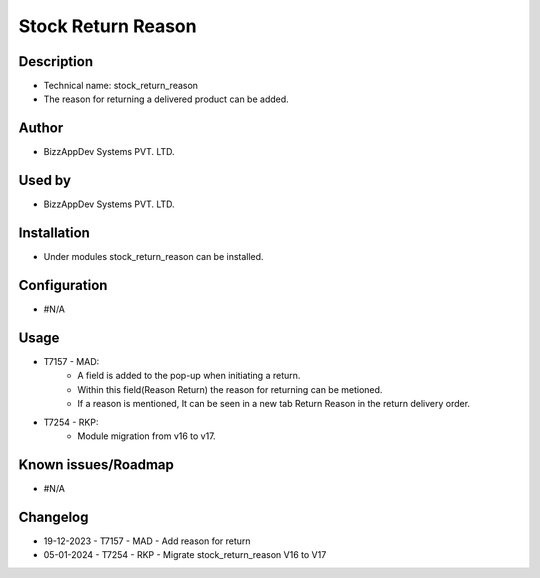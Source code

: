 =======================
**Stock Return Reason**
=======================

**Description**
***************
* Technical name: stock_return_reason
* The reason for returning a delivered product can be added.

**Author**
**********
* BizzAppDev Systems PVT. LTD.

**Used by**
***********
* BizzAppDev Systems PVT. LTD.

**Installation**
****************
* Under modules stock_return_reason can be installed.

**Configuration**
*****************
* #N/A

**Usage**
*********
* T7157 - MAD:
    - A field is added to the pop-up when initiating a return.
    - Within this field(Reason Return) the reason for returning can be metioned.
    - If a reason is mentioned, It can be seen in a new tab Return Reason in the return delivery order.
* T7254 - RKP:
    - Module migration from v16 to v17.

**Known issues/Roadmap**
************************
* #N/A

**Changelog**
*************
* 19-12-2023 - T7157 - MAD - Add reason for return
* 05-01-2024 - T7254 - RKP - Migrate stock_return_reason V16 to V17
